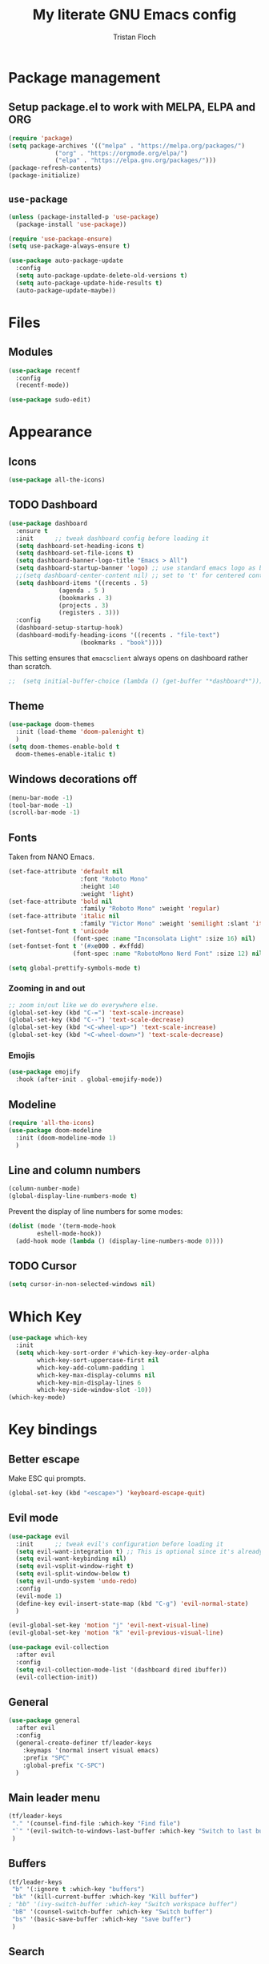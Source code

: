 #+TITLE: My literate GNU Emacs config
#+AUTHOR: Tristan Floch

#+STARTUP: overview

* Package management
** Setup package.el to work with MELPA, ELPA and ORG
#+begin_src emacs-lisp
(require 'package)
(setq package-archives '(("melpa" . "https://melpa.org/packages/")
			 ("org" . "https://orgmode.org/elpa/")
			 ("elpa" . "https://elpa.gnu.org/packages/")))
(package-refresh-contents)
(package-initialize)
#+end_src

** =use-package=
#+begin_src emacs-lisp
(unless (package-installed-p 'use-package)
  (package-install 'use-package))

(require 'use-package-ensure)
(setq use-package-always-ensure t)

(use-package auto-package-update
  :config
  (setq auto-package-update-delete-old-versions t)
  (setq auto-package-update-hide-results t)
  (auto-package-update-maybe))
#+end_src

* Files
** Modules
#+begin_src emacs-lisp
  (use-package recentf
    :config
    (recentf-mode))

  (use-package sudo-edit)
#+end_src

* Appearance
** Icons
#+begin_src emacs-lisp
(use-package all-the-icons)
#+end_src

** TODO Dashboard
#+begin_src emacs-lisp
  (use-package dashboard
    :ensure t
    :init      ;; tweak dashboard config before loading it
    (setq dashboard-set-heading-icons t)
    (setq dashboard-set-file-icons t)
    (setq dashboard-banner-logo-title "Emacs > All")
    (setq dashboard-startup-banner 'logo) ;; use standard emacs logo as banner
    ;;(setq dashboard-center-content nil) ;; set to 't' for centered content
    (setq dashboard-items '((recents . 5)
			    (agenda . 5 )
			    (bookmarks . 3)
			    (projects . 3)
			    (registers . 3)))
    :config
    (dashboard-setup-startup-hook)
    (dashboard-modify-heading-icons '((recents . "file-text")
				      (bookmarks . "book"))))
#+end_src

This setting ensures that =emacsclient= always opens on dashboard rather than scratch.
#+begin_src emacs-lisp
;;  (setq initial-buffer-choice (lambda () (get-buffer "*dashboard*")))
#+end_src

** Theme
#+begin_src emacs-lisp
  (use-package doom-themes
    :init (load-theme 'doom-palenight t)
    )
  (setq doom-themes-enable-bold t
	doom-themes-enable-italic t)
#+end_src

** Windows decorations off
#+begin_src emacs-lisp
(menu-bar-mode -1)
(tool-bar-mode -1)
(scroll-bar-mode -1)
#+end_src

** Fonts

Taken from NANO Emacs.

#+begin_src emacs-lisp
(set-face-attribute 'default nil
                    :font "Roboto Mono"
                    :height 140
                    :weight 'light)
(set-face-attribute 'bold nil
                    :family "Roboto Mono" :weight 'regular)
(set-face-attribute 'italic nil
                    :family "Victor Mono" :weight 'semilight :slant 'italic)
(set-fontset-font t 'unicode
                  (font-spec :name "Inconsolata Light" :size 16) nil)
(set-fontset-font t '(#xe000 . #xffdd)
                  (font-spec :name "RobotoMono Nerd Font" :size 12) nil)

(setq global-prettify-symbols-mode t)
#+end_src

*** Zooming in and out
#+begin_src emacs-lisp
;; zoom in/out like we do everywhere else.
(global-set-key (kbd "C-=") 'text-scale-increase)
(global-set-key (kbd "C--") 'text-scale-decrease)
(global-set-key (kbd "<C-wheel-up>") 'text-scale-increase)
(global-set-key (kbd "<C-wheel-down>") 'text-scale-decrease)
#+end_src
*** Emojis
#+begin_src emacs-lisp
(use-package emojify
  :hook (after-init . global-emojify-mode))
#+end_src
** Modeline
#+begin_src emacs-lisp
  (require 'all-the-icons)
  (use-package doom-modeline
    :init (doom-modeline-mode 1)
    )
  #+end_src

** Line and column numbers
#+begin_src emacs-lisp
  (column-number-mode)
  (global-display-line-numbers-mode t)
#+end_src

Prevent the display of line numbers for some modes:
#+begin_src emacs-lisp
  (dolist (mode '(term-mode-hook
		  eshell-mode-hook))
    (add-hook mode (lambda () (display-line-numbers-mode 0))))
#+end_src

** TODO Cursor
#+begin_src emacs-lisp
(setq cursor-in-non-selected-windows nil)
#+end_src

* Which Key
#+begin_src emacs-lisp
(use-package which-key
  :init
  (setq which-key-sort-order #'which-key-key-order-alpha
        which-key-sort-uppercase-first nil
        which-key-add-column-padding 1
        which-key-max-display-columns nil
        which-key-min-display-lines 6
        which-key-side-window-slot -10))
(which-key-mode)
#+end_src

* Key bindings
** Better escape
Make ESC qui prompts.
#+begin_src emacs-lisp
  (global-set-key (kbd "<escape>") 'keyboard-escape-quit)
#+end_src
** Evil mode
#+begin_src emacs-lisp
  (use-package evil
    :init      ;; tweak evil's configuration before loading it
    (setq evil-want-integration t) ;; This is optional since it's already set to t by default.
    (setq evil-want-keybinding nil)
    (setq evil-vsplit-window-right t)
    (setq evil-split-window-below t)
    (setq evil-undo-system 'undo-redo)
    :config
    (evil-mode 1)
    (define-key evil-insert-state-map (kbd "C-g") 'evil-normal-state)
    )

  (evil-global-set-key 'motion "j" 'evil-next-visual-line)
  (evil-global-set-key 'motion "k" 'evil-previous-visual-line)

  (use-package evil-collection
    :after evil
    :config
    (setq evil-collection-mode-list '(dashboard dired ibuffer))
    (evil-collection-init))
#+end_src
** General
#+begin_src emacs-lisp
  (use-package general
    :after evil
    :config
    (general-create-definer tf/leader-keys
      :keymaps '(normal insert visual emacs)
      :prefix "SPC"
      :global-prefix "C-SPC")
    )
#+end_src
** Main leader menu
#+begin_src emacs-lisp
  (tf/leader-keys
   "." '(counsel-find-file :which-key "Find file")
   "`" '(evil-switch-to-windows-last-buffer :which-key "Switch to last buffer")
   )
#+end_src
** Buffers
#+begin_src emacs-lisp
  (tf/leader-keys
   "b" '(:ignore t :which-key "buffers")
   "bk" '(kill-current-buffer :which-key "Kill buffer")
  ; "bb" '(ivy-switch-buffer :which-key "Switch workspace buffer")
   "bB" '(counsel-switch-buffer :which-key "Switch buffer")
   "bs" '(basic-save-buffer :which-key "Save buffer")
   )
#+end_src
** Search
#+begin_src emacs-lisp
  (tf/leader-keys
    "s" '(:ignore t :which-key "search")
    "ss" '(counsel-grep-or-swiper :which-key "Search buffer")
    "sb" '(counsel-grep-or-swiper :which-key "Search buffer")
    )
#+end_src
** Toggles
#+begin_src emacs-lisp
  (tf/leader-keys
   "t" '(:ignore t :which-key "toggle")
   "t w" '(toggle-truncate-lines :which-key "Lines wrapping")
   )
#+end_src
** Windows
Bind "SPC w" to "C-w".
#+begin_src emacs-lisp
  (tf/leader-keys
    "w" '(evil-window-map :which-key "window")
   )
#+end_src
** Help
Bind "SPC h" to "C-h".
#+begin_src emacs-lisp
  (tf/leader-keys
   "h" '(help-command :which-key "help")
   "ht" '(load-theme :which-key "Load theme")
  )

  (general-define-key
   :keymaps 'help-map
   ;; allow keys before bound keys in match
   ;; since binding in a prefix map
   :wk-full-keys nil
   ;; make a prefix-command and add description
   "r" '(:prefix-command tf/reload-prefix-map :which-key "reload")
   "rr" '((lambda () (interactive) (load-file "~/.emacs.d.gnu/init.el")) :which-key "Reload Emacs config")
   )
#+end_src
** Files
#+begin_src emacs-lisp
  (tf/leader-keys
    "f" '(:ignore t :which-key "file")
    "f f" '(find-file :which-key "Find file")
    "f r" '(counsel-recentf :which-key "Recent files")
    "f C" '(copy-file :which-key "Copy this file")
    "f s" '(save-buffer :which-key "Save file")
    "f D" '(delete-file :which-key "Delete this file")
    "f R" '(rename-file :which-key "Rename/move file")
    "f u" '(sudo-edit-find-file :which-key "Sudo find file")
    "f U" '(sudo-edit :which-key "Sudo this file")
    ;; "f p" TODO
    )
#+end_src
** Quit
#+begin_src emacs-lisp
  (tf/leader-keys
    "q" '(:ignore t :which-key "quit")
    "qq" '(save-buffers-kill-terminal :which-key "Save and quit Emacs")
    "qr" '(:ignore t :which-key "reload")
    "qrR" '((lambda () (interactive) (load-file "~/.emacs.d.gnu/init.el")) :which-key "Reload config only")
    )
#+end_src

** Hydra
#+begin_src emacs-lisp
    (use-package hydra
      :defer t)

    (defhydra hydra-text-scale (:timeout 4)
      "scale text"
      ("j" text-scale-increase "in")
      ("k" text-scale-decrease "out")
      ("q" nil "quit" :exit t))

      (tf/leader-keys
	"ts" '(hydra-text-scale/body :which-key "Scale text"))
#+end_src
     
* TODO Dired
#+begin_src emacs-lisp
(use-package all-the-icons-dired)
#+end_src

* Ivy and Counsel
** Ivy
#+begin_src emacs-lisp
  (use-package ivy
    :defer 0.1
    :bind (:map ivy-minibuffer-map
	   ("C-l" . ivy-alt-done)
	   ("C-j" . ivy-next-line)
	   ("C-k" . ivy-previous-line)
	   :map ivy-switch-buffer-map
	   ("C-k" . ivy-previous-line)
	   ("C-l" . ivy-done)
	   ("C-d" . ivy-switch-buffer-kill)
	   :map ivy-reverse-i-search-map
	   ("C-k" . ivy-previous-line)
	   ("C-d" . ivy-reverse-i-search-kill))
    :config (ivy-mode 1)
    )
#+end_src

** Ivy Rich
#+begin_src emacs-lisp
  (use-package ivy-rich
    :after ivy
    :custom
    (ivy-virtual-abbreviate 'full
     ivy-rich-switch-buffer-align-virtual-buffer t
     ivy-rich-path-style 'abbrev)
    :config
    (ivy-set-display-transformer 'ivy-switch-buffer
				 'ivy-rich-switch-buffer-transformer)
    (ivy-rich-mode 1)
  ) ;; this gets us descriptions in M-x.
#+end_src

** Counsel
#+begin_src emacs-lisp
  (use-package counsel
    :after ivy
    :config (counsel-mode 1)
    )
#+end_src

* M-x tweaks
The following line removes the annoying ‘^’ in things like counsel-M-x and other ivy/counsel prompts.  The default ‘^’ string means that if you type something immediately after this string only completion candidates that begin with what you typed are shown.  Most of the time, I’m searching for a command without knowing what it begins with though.

#+begin_src emacs-lisp
(setq ivy-initial-inputs-alist nil)
#+end_src

Smex is a package the makes M-x remember our history.  Now M-x will show our last used commands first.
#+begin_src emacs-lisp
(use-package smex)
(smex-initialize)
#+end_src

* Org mode config
** General variables
#+begin_src emacs-lisp
  (setq
   org-directory "~/Documents/orgfiles/"
   org-ellipsis " ▼"
   org-src-fontify-natively t
   org-src-tab-acts-natively t
   org-confirm-babel-evaluate nil
   org-edit-src-code-indentation 0
   org-blank-before-new-entry (quote ((heading . nil)
				      (plain-list-item . nil)))
   )
#+end_src

** Bullets
#+begin_src emacs-lisp
  (use-package org-bullets
    :hook (org-mode . org-bullets-mode))
#+end_src

** Source block
Org-tempo is a package that allows for =<s= followed by TAB to expand to a begin_src tag.  Other expansions available include:
| Typing the below + TAB | Expands to             |
|------------------------+------------------------|
| <a                     | =#+BEGIN_EXPORT ascii= |
| <c                     | =#+BEGIN_CENTER=       |
| <C                     | =#+BEGIN_COMMENT=      |
| <e                     | =#+BEGIN_EXAMPLE=      |
| <E                     | =#+BEGIN_EXPORT=       |
| <h                     | =#+BEGIN_EXPORT html=  |
| <l                     | =#+BEGIN_EXPORT latex= |
| <q                     | =#+BEGIN_QUOTE=        |
| <s                     | =#+BEGIN_SRC=          |
| <v                     | =#+BEGIN_VERSE=        |

#+begin_src emacs-lisp
(use-package org-tempo
  :ensure nil) ;; tell use-package not to try to install org-tempo since it's already there.
#+end_src

** Table of contents
#+begin_src emacs-lisp
  (use-package toc-org
    :commands toc-org-enable
    :init (add-hook 'org-mode-hook 'toc-org-enable)
    )
#+end_src

* Prog mode
** Rainbow delimiters
#+begin_src emacs-lisp
  (use-package rainbow-delimiters
    :hook (prog-mode . rainbow-delimiters-mode))
#+end_src

* Projectile
#+begin_src emacs-lisp
  (use-package projectile
    :config (projectile-mode)
    :custom ((projectile-completion-system 'ivy))
    )

  (use-package counsel-projectile
    :after projectile
    :config (counsel-projectile-mode)
    )
#+end_src

#+begin_src emacs-lisp
  (tf/leader-keys
    "p" '(:ignore t :which-key "project")
    "p p" '(projectile-switch-project :which-key "Switch project")
    "p a" '(projectile-add-known-project :which-key "Add new project")
    "p s" '(projectile-save-project-buffers :which-key "Save project files")
    "p T" '(projectile-test-project :which-key "Test project")
    "p d" '(projectile-remove-known-project :which-key "Remove known project")
    "p k" '(projectile-kill-buffers :which-key "Kill project buffers")
    "p c" '(projectile-compile-project :which-key "Compile project")
    "p f" '(projectile-find-file :which-key "Find file in project")
    )
#+end_src

* TODO Commenting
The keybinding needs to be added.
#+begin_src emacs-lisp
  (use-package evil-nerd-commenter
    )
#+end_src

* Helpful
#+begin_src emacs-lisp
(use-package helpful
  :commands (helpful-callable helpful-variable helpful-command helpful-key)
  :custom
  (counsel-describe-function-function #'helpful-callable)
  (counsel-describe-variable-function #'helpful-variable)
  :bind
  ([remap describe-function] . counsel-describe-function)
  ([remap describe-command] . helpful-command)
  ([remap describe-variable] . counsel-describe-variable)
  ([remap describe-key] . helpful-key))
#+end_src

